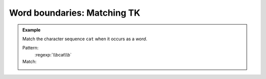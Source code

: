 ****************************
Word boundaries: Matching TK
****************************


.. admonition:: Example

    Match the character sequence ``cat`` when it occurs as a *word*.

    Pattern:
        :regexp:`\\bcat\\b`

    Match:
        .. rst-class:: regex-matched-text-block

            The brown :emphasis:`cat` acted catty,
            if not catatonic, upon discovering
            the red :emphasis:`cat`'s catnip.




